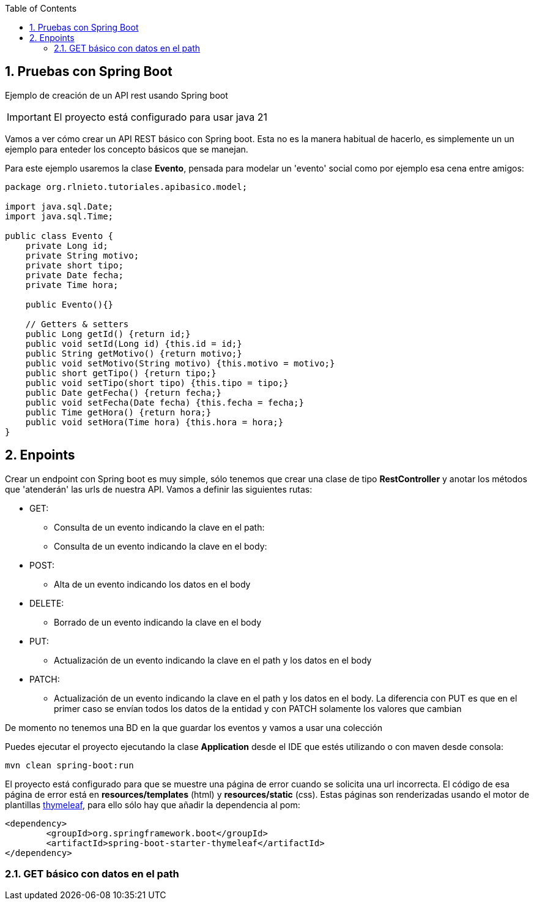 :icons: font
:source-highlighter: highlightjs
:sectnums:
:toc:

== Pruebas con Spring Boot
Ejemplo de creación de un API rest usando Spring boot

[IMPORTANT]
El proyecto está configurado para usar java 21

Vamos a ver cómo crear un API REST básico con Spring boot. Esta no es la manera habitual de hacerlo, es simplemente un un ejemplo para enteder los concepto básicos que se manejan.

Para este ejemplo usaremos la clase *Evento*, pensada para modelar un 'evento' social como por ejemplo esa cena entre amigos:

[source, java]
----
package org.rlnieto.tutoriales.apibasico.model;

import java.sql.Date;
import java.sql.Time;

public class Evento {
    private Long id;
    private String motivo;
    private short tipo;
    private Date fecha;
    private Time hora;

    public Evento(){}

    // Getters & setters
    public Long getId() {return id;}
    public void setId(Long id) {this.id = id;}
    public String getMotivo() {return motivo;}
    public void setMotivo(String motivo) {this.motivo = motivo;}
    public short getTipo() {return tipo;}
    public void setTipo(short tipo) {this.tipo = tipo;}
    public Date getFecha() {return fecha;}
    public void setFecha(Date fecha) {this.fecha = fecha;}
    public Time getHora() {return hora;}
    public void setHora(Time hora) {this.hora = hora;}
}

----

== Enpoints
Crear un endpoint con Spring boot es muy simple, sólo tenemos que crear una clase de tipo *RestController* y anotar los métodos que 'atenderán' las urls de nuestra API. Vamos a definir las siguientes rutas:

* GET:
** Consulta de un evento indicando la clave en el path:
** Consulta de un evento indicando la clave en el body:
* POST:
** Alta de un evento indicando los datos en el body
* DELETE:
** Borrado de un evento indicando la clave en el body
* PUT:
** Actualización de un evento indicando la clave en el path y los datos en el body
* PATCH:
** Actualización de un evento indicando la clave en el path y los datos en el body. La diferencia con PUT es que en el primer caso se envían todos los datos de la entidad y con PATCH solamente los valores que cambian

De momento no tenemos una BD en la que guardar los eventos y vamos a usar una colección

Puedes ejecutar el proyecto ejecutando la clase *Application* desde el IDE que estés utilizando o con maven desde consola:
[source, bash]
----
mvn clean spring-boot:run
----

El proyecto está configurado para que se muestre una página de error cuando se solicita una url incorrecta. El código de esa página de error está en *resources/templates* (html) y *resources/static* (css). Estas páginas son renderizadas usando el motor de plantillas https://www.thymeleaf.org/[thymeleaf], para ello sólo hay que añadir la dependencia al pom:

[source, xml]
----
<dependency>
	<groupId>org.springframework.boot</groupId>
	<artifactId>spring-boot-starter-thymeleaf</artifactId>
</dependency>
----


=== GET básico con datos en el path

